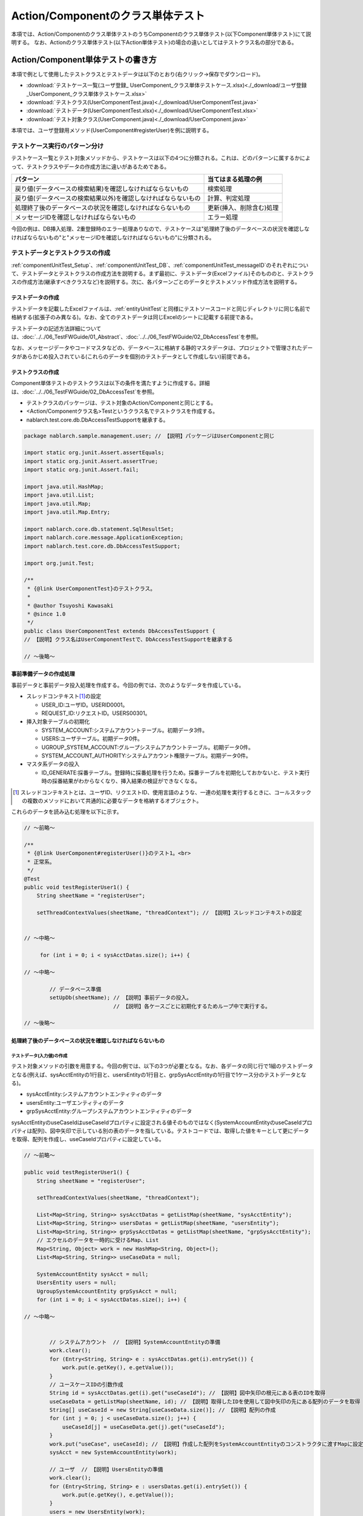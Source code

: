 .. _componentUnitTest:

======================================
Action/Componentのクラス単体テスト
======================================
本項では、Action/Componentのクラス単体テストのうちComponentのクラス単体テスト(以下Component単体テスト)にて説明する。
なお、Actionのクラス単体テスト(以下Action単体テスト)の場合の違いとしてはテストクラス名の部分である。

--------------------------------------
Action/Component単体テストの書き方
--------------------------------------
本項で例として使用したテストクラスとテストデータは以下のとおり(右クリック->保存でダウンロード)。

* :download:`テストケース一覧(ユーザ登録_ UserComponent_クラス単体テストケース.xlsx)<./_download/ユーザ登録_UserComponent_クラス単体テストケース.xlsx>`
* :download:`テストクラス(UserComponentTest.java)<./_download/UserComponentTest.java>`
* :download:`テストデータ(UserComponentTest.xlsx)<./_download/UserComponentTest.xlsx>`
* :download:`テスト対象クラス(UserComponent.java)<./_download/UserComponent.java>`


本項では、ユーザ登録用メソッド(UserComponent#registerUser)を例に説明する。


テストケース実行のパターン分け
==============================
テストケース一覧とテスト対象メソッドから、テストケースは以下の4つに分類される。これは、どのパターンに属するかによって、テストクラスやデータの作成方法に\
違いがあるためである。

============================================================== ========================
パターン                                                       当てはまる処理の例
============================================================== ========================
戻り値(データベースの検索結果)を確認しなければならないもの     検索処理
戻り値(データベースの検索結果以外)を確認しなければならないもの 計算、判定処理
処理終了後のデータベースの状況を確認しなければならないもの     更新(挿入、削除含む)処理
メッセージIDを確認しなければならないもの                       エラー処理
============================================================== ========================

今回の例は、DB挿入処理、2重登録時のエラー処理ありなので、テストケースは"処理終了後のデータベースの状況を確認しなければならないもの"と\
"メッセージIDを確認しなければならないもの"に分類される。

テストデータとテストクラスの作成
================================
\ :ref:`componentUnitTest_Setup`\ 、\ :ref:`componentUnitTest_DB`\ 、\ :ref:`componentUnitTest_messageID`\ のそれぞれについて、テストデータとテストクラスの作成方法を説明する。\
まず最初に、テストデータ(Excelファイル)そのもののと、テストクラスの作成方法(継承すべきクラスなど)を説明する。次に、各パターンごとのデータとテストメソッド作成方法を説明する。

テストデータの作成
------------------
テストデータを記載したExcelファイルは、\ :ref:`entityUnitTest`\ と同様にテストソースコードと同じディレクトリに同じ名前で格納する(拡張子のみ異なる)。\
なお、全てのテストデータは同じExcelのシートに記載する前提である。

テストデータの記述方法詳細については、\ :doc:`../../06_TestFWGuide/01_Abstract`\ 、\ :doc:`../../06_TestFWGuide/02_DbAccessTest`\ を参照。

なお、メッセージデータやコードマスタなどの、データベースに格納する静的マスタデータは、プロジェクトで管理されたデータがあらかじめ投入されている\
(これらのデータを個別のテストデータとして作成しない)前提である。

テストクラスの作成
------------------
Component単体テストのテストクラスは以下の条件を満たすように作成する。詳細は、\ :doc:`../../06_TestFWGuide/02_DbAccessTest`\ を参照。

* テストクラスのパッケージは、テスト対象のAction/Componentと同じとする。
* <Action/Componentクラス名>Testというクラス名でテストクラスを作成する。
* nablarch.test.core.db.DbAccessTestSupportを継承する。

.. code-block:: java

   package nablarch.sample.management.user; // 【説明】パッケージはUserComponentと同じ

   import static org.junit.Assert.assertEquals;
   import static org.junit.Assert.assertTrue;
   import static org.junit.Assert.fail;

   import java.util.HashMap;
   import java.util.List;
   import java.util.Map;
   import java.util.Map.Entry;

   import nablarch.core.db.statement.SqlResultSet;
   import nablarch.core.message.ApplicationException;
   import nablarch.test.core.db.DbAccessTestSupport;

   import org.junit.Test;

   /**
    * {@link UserComponentTest}のテストクラス。
    * 
    * @author Tsuyoshi Kawasaki
    * @since 1.0
    */
   public class UserComponentTest extends DbAccessTestSupport {
   // 【説明】クラス名はUserComponentTestで、DbAccessTestSupportを継承する
   
   // ～後略～


.. _componentUnitTest_Setup:

事前準備データの作成処理
------------------------
事前データと事前データ投入処理を作成する。今回の例では、次のようなデータを作成している。

* スレッドコンテキスト\ [#]_\ の設定
  
  * USER_ID:ユーザID。USERID0001。
  * REQUEST_ID:リクエストID。USERS00301。

* 挿入対象テーブルの初期化

  * SYSTEM_ACCOUNT:システムアカウントテーブル。初期データ3件。
  * USERS:ユーザテーブル。初期データ0件。
  * UGROUP_SYSTEM_ACCOUNT:グループシステムアカウントテーブル。初期データ0件。
  * SYSTEM_ACCOUNT_AUTHORITY:システムアカウント権限テーブル。初期データ0件。

* マスタ系データの投入

  * ID_GENERATE:採番テーブル。登録時に採番処理を行うため。採番テーブルを初期化しておかないと、テスト実行時の採番結果がわからなくなり、挿入結果の検証ができなくなる。

.. image:: ./_image/componentUnitTest_Setup.png
 :width: 800px
 :scale: 100

.. [#]

  スレッドコンテキストとは、ユーザID、リクエストID、使用言語のような、一連の処理を実行するときに、コールスタックの複数のメソッドにおいて共通的に必要なデータを格納するオブジェクト。

これらのデータを読み込む処理を以下に示す。

.. code-block:: java

   // ～前略～

   /**
    * {@link UserComponent#registerUser()}のテスト1。<br>
    * 正常系。
    */
   @Test
   public void testRegisterUser1() {
       String sheetName = "registerUser";

       setThreadContextValues(sheetName, "threadContext"); // 【説明】スレッドコンテキストの設定


   // ～中略～

        for (int i = 0; i < sysAcctDatas.size(); i++) { 

   // ～中略～

           // データベース準備
           setUpDb(sheetName); // 【説明】事前データの投入。
                               // 【説明】各ケースごとに初期化するためループ中で実行する。

   // ～後略～


.. _componentUnitTest_DB:

処理終了後のデータベースの状況を確認しなければならないもの
----------------------------------------------------------

.. _componentUnitTest_inputData_normal:

テストデータ(入力値)の作成
~~~~~~~~~~~~~~~~~~~~~~~~~~
テスト対象メソッドの引数を用意する。今回の例では、以下の3つが必要となる。なお、各データの同じ行で1組のテストデータとなる(例えば、sysAcctEntityの1行目と、\
usersEntityの1行目と、grpSysAcctEntityの1行目で1ケース分のテストデータとなる)。

* sysAcctEntity:システムアカウントエンティティのデータ
* usersEntity:ユーザエンティティのデータ
* grpSysAcctEntity:グループシステムアカウントエンティティのデータ

sysAcctEntityのuseCaseIdはuseCaseIdプロパティに設定される値そのものではなく(SystemAccountEntityのuseCaseIdプロパティは配列)、図中矢印で示している別の\
表のデータを指している。テストコードでは、取得した値をキーとして更にデータを取得、配列を作成し、useCaseIdプロパティに設定している。

.. image:: ./_image/componentUnitTest_inputData.png
 :width: 800px
 :scale: 100

.. code-block:: java

   // ～前略～

   public void testRegisterUser1() {
       String sheetName = "registerUser";
               
       setThreadContextValues(sheetName, "threadContext");
       
       List<Map<String, String>> sysAcctDatas = getListMap(sheetName, "sysAcctEntity");
       List<Map<String, String>> usersDatas = getListMap(sheetName, "usersEntity");
       List<Map<String, String>> grpSysAcctDatas = getListMap(sheetName, "grpSysAcctEntity");
       // エクセルのデータを一時的に受けるMap、List
       Map<String, Object> work = new HashMap<String, Object>();
       List<Map<String, String>> useCaseData = null;
       
       SystemAccountEntity sysAcct = null;
       UsersEntity users = null;
       UgroupSystemAccountEntity grpSysAcct = null;
       for (int i = 0; i < sysAcctDatas.size(); i++) {

   // ～中略～


           // システムアカウント  // 【説明】SystemAccountEntityの準備
           work.clear();
           for (Entry<String, String> e : sysAcctDatas.get(i).entrySet()) {
               work.put(e.getKey(), e.getValue());
           }
           // ユースケースIDの引数作成
           String id = sysAcctDatas.get(i).get("useCaseId"); // 【説明】図中矢印の根元にある表のIDを取得
           useCaseData = getListMap(sheetName, id); // 【説明】取得したIDを使用して図中矢印の先にある配列のデータを取得
           String[] useCaseId = new String[useCaseData.size()]; // 【説明】配列の作成
           for (int j = 0; j < useCaseData.size(); j++) {
               useCaseId[j] = useCaseData.get(j).get("useCaseId");
           }
           work.put("useCase", useCaseId); // 【説明】作成した配列をSystemAccountEntityのコンストラクタに渡すMapに設定
           sysAcct = new SystemAccountEntity(work);
           
           // ユーザ  // 【説明】UsersEntityの準備
           work.clear();
           for (Entry<String, String> e : usersDatas.get(i).entrySet()) {
               work.put(e.getKey(), e.getValue());
           }
           users = new UsersEntity(work);

           // グループシステムアカウント  // 【説明】UgroupSystemAccountEntityの準備
           work.clear();
           for (Entry<String, String> e : grpSysAcctDatas.get(i).entrySet()) {
               work.put(e.getKey(), e.getValue());
           }
           grpSysAcct = new UgroupSystemAccountEntity(work);

           // 実行
           target.registerUser(sysAcct, users, grpSysAcct);
           commitTransactions();   // 【説明】全てのトランザクションをコミット

           // 検証
           String expectedGroupId = getListMap(sheetName, "expected").get(i).get("caseNo");
           assertTableEquals(expectedGroupId, sheetName, expectedGroupId);

   // ～後略～

.. tip::

 上記のソースコードでは、getListMapメソッドを用いてExcelシートからデータを読み込んでいる。\
 getListMapメソッドの詳細については、\ :doc:`../../06_TestFWGuide/03_Tips`\ の\
 『\ :ref:`how_to_get_data_from_excel`\ 』 を参照。 


クラス単体テストでは、テストクラスからデータベースアクセスを行うクラスを直接起動する為、\
フレームワークによるトランザクション制御は行われない。\
処理終了後のデータベースの状況を確認しなければならない場合は、テストクラスにてトランザクションをコミットする必要がある。\
  
スーパクラスの ``commitTransactions()`` メソッドを起動しコミットする。
トランザクションをコミットしない場合、テスト結果の確認が正常に行われない。\
(参照系のテストの場合はコミットを行う必要はない)

テストデータ(想定結果)の作成
~~~~~~~~~~~~~~~~~~~~~~~~~~~~
想定結果をテストケースごとに用意する。アプリケーションで設定する項目だけでなく、自動設定項目(\ :ref:`database-common_bean`\ 参照)も想定結果を用意する。検証には"assertTableEquals"メソッドを用いる。

サンプルアプリケーションでは、グループID(\ :ref:`tips_groupId`\ 参照)を定義したデータ(expected)を用意し、これをassertTableEqualsの\
引数に渡すことで、複数の想定結果に対応している。

.. image:: ./_image/componentUnitTest_expectedDataNormal.png
 :width: 800px
 :scale: 100

.. code-block:: java

   // ～前略～

   /**
    * {@link UserComponent#registerUser()}のテスト1。<br>
    * 正常系。
    */
   @Test
   public void testRegisterUser1() {
       String sheetName = "registerUser";

   // ～中略～

        for (int i = 0; i < sysAcctDatas.size(); i++) {

   // ～中略～


            // 検証
            // 【説明】グループIDの取得
            String expectedGroupId = getListMap(sheetName, "expected").get(i).get("caseNo"); 
            // 【説明】取得したグループIDを引数にassertTableEqualsの実行
            assertTableEquals(expectedGroupId, sheetName, expectedGroupId); 

   // ～後略～


case1を例にとると、想定結果は次のようになる。

======================== ===============================================================================================
テーブル名               想定
======================== ===============================================================================================
SYSTEM_ACCOUNT           \ :ref:`componentUnitTest_Setup`\ で示したレコード+1レコード追加。計4レコード。
USERS                    1レコード追加。(\ :ref:`componentUnitTest_Setup`\ で0件に初期化し、テスト対象処理で1レコード追加)
UGROUP_SYSTEM_ACCOUNT    1レコード追加。(\ :ref:`componentUnitTest_Setup`\ で0件に初期化し、テスト対象処理で1レコード追加)
SYSTEM_ACCOUNT_AUTHORITY 変化なし(新規追加なし)。
======================== ===============================================================================================

.. _componentUnitTest_messageID:

メッセージIDを確認しなければならないもの
----------------------------------------

テストデータ(入力値と想定値)の作成
~~~~~~~~~~~~~~~~~~~~~~~~~~~~~~~~~~

\ :ref:`前項のテストデータ(入力値)の作成<componentUnitTest_inputData_normal>`\ と同様にテストデータ(入力値)を作成する。こちらでは、\
\ :ref:`前項<componentUnitTest_inputData_normal>`\ で指定したIDの末尾に"Err"を付加することで、同じExcelシート内に正常系と異常系のデータを混載している。また、\
想定値はメッセージIDである。

ここで確認すべき内容は、ユニークキー制約違反による例外の発生である。テストコードでは、目的の例外をキャッチし、メッセージIDを比較することで検証する。

.. important::

  キャッチする例外は発生を想定する例外とし、RuntimeExceptionなどの上位例外クラスは用いないこと。メッセージIDはあっているが、例外そのものを間違えているバグを\
  検出できなくなってしまう。

.. image:: ./_image/componentUnitTest_expectedDataAbnormal.png
 :width: 800px
 :scale: 100

.. code-block:: java

   // ～前略～

   /**
    * {@link UserComponent#registerUser()}のテスト2。<br>
    * 異常系。
    */
   @Test
   public void testRegisterUser2() {
       String sheetName = "registerUser";

   // ～中略～

           // 実行
           try {
               target.registerUser(sysAcct, users, grpSysAcct); // 【説明】テスト対象メソッド実行
               fail(); // 【説明】例外が発生しなかったらテスト失敗
           } catch (ApplicationException ae) { // 【説明】発生するはずの例外をキャッチ
               // 【説明】メッセージIDを検証
               assertEquals(expected.get(i).get("messageId"), ae.getMessages().get(0).getMessageId()); 
           }
       }
   }

   // ～後略～


